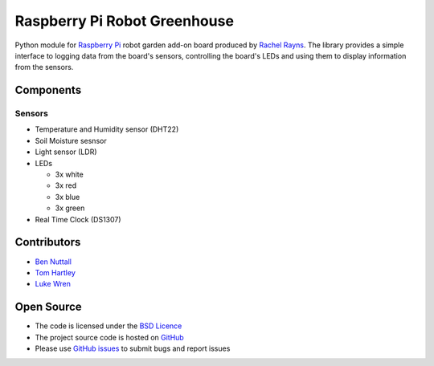 =============================
Raspberry Pi Robot Greenhouse
=============================

Python module for `Raspberry Pi`_ robot garden add-on board produced by `Rachel Rayns`_. The library provides a simple interface to logging data from the board's sensors, controlling the board's LEDs and using them to display information from the sensors.

Components
==========

Sensors
-------

* Temperature and Humidity sensor (DHT22)
* Soil Moisture sesnsor
* Light sensor (LDR)
* LEDs

  - 3x white
  - 3x red
  - 3x blue
  - 3x green
    
* Real Time Clock (DS1307)

Contributors
============

* `Ben Nuttall`_
* `Tom Hartley`_
* `Luke Wren`_

Open Source
===========

* The code is licensed under the `BSD Licence`_
* The project source code is hosted on `GitHub`_
* Please use `GitHub issues`_ to submit bugs and report issues


.. _Raspberry Pi: https://www.raspberrypi.org/
.. _Rachel Rayns: https://github.com/RZRZR
.. _Ben Nuttall: https://github.com/bennuttall
.. _Tom Hartley: https://github.com/tomhartley
.. _Luke Wren: https://github.com/wren6991
.. _BSD Licence: http://opensource.org/licenses/BSD-3-Clause
.. _GitHub: https://github.com/bennuttall/rpi-greenhouse
.. _GitHub Issues: https://github.com/bennuttall/rpi-greenhouse/issues
